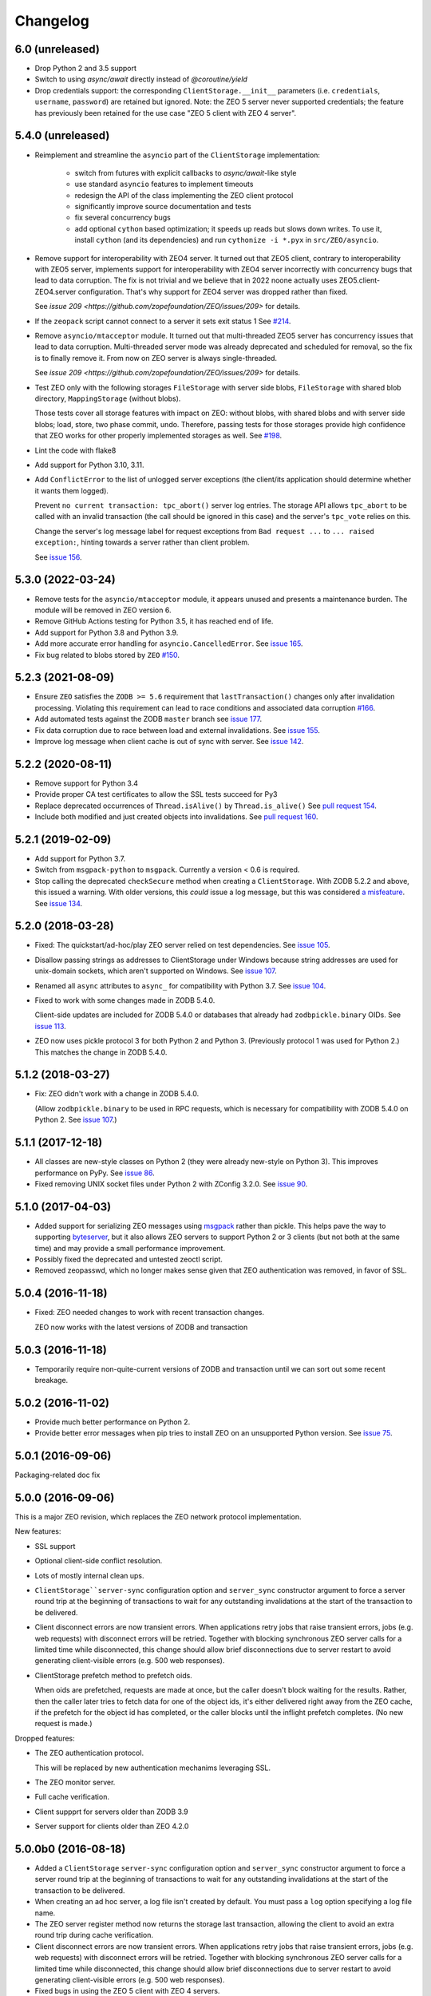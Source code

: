 Changelog
=========

6.0 (unreleased)
----------------

- Drop Python 2 and 3.5 support

- Switch to using `async/await` directly instead of `@coroutine/yield`

- Drop credentials support: the corresponding ``ClientStorage.__init__``
  parameters (i.e. ``credentials``, ``username``, ``password``)
  are retained but ignored.
  Note: the ZEO 5 server never supported credentials; the feature
  has previously been retained for the use case
  "ZEO 5 client with ZEO 4 server".


5.4.0 (unreleased)
------------------

- Reimplement and streamline the ``asyncio`` part of the ``ClientStorage``
  implementation:
   - switch from futures with explicit callbacks to `async/await`-like style
   - use standard ``asyncio`` features to implement timeouts
   - redesign the API of the class implementing the ZEO client protocol
   - significantly improve source documentation and tests
   - fix several concurrency bugs
   - add optional ``cython`` based optimization;
     it speeds up reads but slows down writes.
     To use it, install ``cython`` (and its dependencies) and
     run ``cythonize -i *.pyx`` in ``src/ZEO/asyncio``.

- Remove support for interoperability with ZEO4 server. It turned out that ZEO5
  client, contrary to interoperability with ZEO5 server, implements support for
  interoperability with ZEO4 server incorrectly with concurrency bugs that lead
  to data corruption. The fix is not trivial and we believe that in 2022 noone
  actually uses ZEO5.client-ZEO4.server configuration. That's why support for
  ZEO4 server was dropped rather than fixed.

  See `issue 209 <https://github.com/zopefoundation/ZEO/issues/209>` for details.

- If the ``zeopack`` script cannot connect to a server it sets exit status 1
  See `#214 <https://github.com/zopefoundation/ZEO/issues/214>`_.

- Remove ``asyncio/mtacceptor`` module. It turned out that multi-threaded ZEO5
  server has concurrency issues that lead to data corruption. Multi-threaded
  server mode was already deprecated and scheduled for removal, so the fix is
  to finally remove it. From now on ZEO server is always single-threaded.

  See `issue 209 <https://github.com/zopefoundation/ZEO/issues/209>` for details.

- Test ZEO only with the following storages
  ``FileStorage`` with server side blobs,
  ``FileStorage`` with shared blob directory,
  ``MappingStorage`` (without blobs).

  Those tests cover all storage features with impact on ZEO:
  without blobs, with shared blobs and with server side blobs;
  load, store, two phase commit, undo.
  Therefore, passing tests for those storages provide high confidence that ZEO
  works for other properly implemented storages as well.
  See `#198 <https://github.com/zopefoundation/ZEO/issues/198>`_.

- Lint the code with flake8

- Add support for Python 3.10, 3.11.

- Add ``ConflictError`` to the list of unlogged server exceptions
  (the client/its application should determine whether it wants
  them logged).

  Prevent ``no current transaction: tpc_abort()`` server log entries.
  The storage API allows ``tpc_abort`` to be called with an
  invalid transaction (the call should be ignored in this case)
  and the server's ``tpc_vote`` relies on this.

  Change the server's log message label for request exceptions
  from ``Bad request ...`` to ``... raised exception:``,
  hinting towards a server rather than client problem.

  See `issue 156 <https://github.com/zopefoundation/ZEO/issues/156>`_.


5.3.0 (2022-03-24)
------------------

- Remove tests for the ``asyncio/mtacceptor`` module, it appears unused
  and presents a maintenance burden. The module will be removed in
  ZEO version 6.

- Remove GitHub Actions testing for Python 3.5, it has reached end of life.

- Add support for Python 3.8 and Python 3.9.

- Add more accurate error handling for ``asyncio.CancelledError``.
  See `issue 165 <https://github.com/zopefoundation/ZEO/issues/165>`_.

- Fix bug related to blobs stored by ``ZEO``
  `#150 <https://github.com/zopefoundation/ZEO/issues/150>`_.


5.2.3 (2021-08-09)
------------------

- Ensure ``ZEO`` satisfies the ``ZODB >= 5.6`` requirement that
  ``lastTransaction()`` changes only after invalidation processing.
  Violating this requirement can lead to race conditions and
  associated data corruption
  `#166 <https://github.com/zopefoundation/ZEO/issues/166>`_.

- Add automated tests against the ZODB ``master`` branch
  see `issue 177 <https://github.com/zopefoundation/ZEO/issues/177>`_.

- Fix data corruption due to race between load and external invalidations.
  See `issue 155 <https://github.com/zopefoundation/ZEO/issues/155>`_.

- Improve log message when client cache is out of sync with server.
  See `issue 142 <https://github.com/zopefoundation/ZEO/issues/142>`_.

5.2.2 (2020-08-11)
------------------

- Remove support for Python 3.4

- Provide proper CA test certificates to allow the SSL tests succeed for Py3

- Replace deprecated occurrences of ``Thread.isAlive()`` by ``Thread.is_alive()``
  See `pull request 154 <https://github.com/zopefoundation/ZEO/pull/154>`_.

- Include both modified and just created objects into invalidations.
  See `pull request 160 <https://github.com/zopefoundation/ZEO/pull/160>`_.


5.2.1 (2019-02-09)
------------------

- Add support for Python 3.7.

- Switch from ``msgpack-python`` to ``msgpack``. Currently a version < 0.6
  is required.

- Stop calling the deprecated ``checkSecure`` method when creating a
  ``ClientStorage``. With ZODB 5.2.2 and above, this issued a warning.
  With older versions, this *could* issue a log message, but this was
  considered `a misfeature
  <https://github.com/zopefoundation/ZODB/issues/155>`_. See `issue
  134 <https://github.com/zopefoundation/ZEO/issues/134>`_.


5.2.0 (2018-03-28)
------------------

- Fixed: The quickstart/ad-hoc/play ZEO server relied on test
  dependencies. See `issue 105
  <https://github.com/zopefoundation/ZEO/issues/105>`_.

- Disallow passing strings as addresses to ClientStorage under Windows
  because string addresses are used for unix-domain sockets, which
  aren't supported on Windows. See `issue 107
  <https://github.com/zopefoundation/ZEO/issues/107>`_.

- Renamed all ``async`` attributes to ``async_`` for compatibility
  with Python 3.7. See `issue 104
  <https://github.com/zopefoundation/ZEO/issues/104>`_.

- Fixed to work with some changes made in ZODB 5.4.0.

  Client-side updates are included for ZODB 5.4.0 or databases that
  already had ``zodbpickle.binary`` OIDs. See `issue 113
  <https://github.com/zopefoundation/ZEO/issues/113>`_.

- ZEO now uses pickle protocol 3 for both Python 2 and Python 3.
  (Previously protocol 1 was used for Python 2.) This matches the
  change in ZODB 5.4.0.

5.1.2 (2018-03-27)
------------------

- Fix: ZEO didn't work with a change in ZODB 5.4.0.

  (Allow ``zodbpickle.binary`` to be used in RPC requests, which is
  necessary for compatibility with ZODB 5.4.0 on Python 2. See `issue
  107 <https://github.com/zopefoundation/ZEO/issues/107>`_.)

5.1.1 (2017-12-18)
------------------

- All classes are new-style classes on Python 2 (they were already
  new-style on Python 3). This improves performance on PyPy. See
  `issue 86 <https://github.com/zopefoundation/ZEO/pull/86>`_.

- Fixed removing UNIX socket files under Python 2 with ZConfig 3.2.0.
  See `issue 90 <https://github.com/zopefoundation/ZEO/issues/90>`_.

5.1.0 (2017-04-03)
------------------

- Added support for serializing ZEO messages using `msgpack
  <http://msgpack.org/index.html>`_ rather than pickle.  This helps
  pave the way to supporting `byteserver
  <https://github.com/jimfulton/byteserver>`_, but it also allows ZEO
  servers to support Python 2 or 3 clients (but not both at the same
  time) and may provide a small performance improvement.

- Possibly fixed the deprecated and untested zeoctl script.

- Removed zeopasswd, which no longer makes sense given that ZEO
  authentication was removed, in favor of SSL.

5.0.4 (2016-11-18)
------------------

- Fixed: ZEO needed changes to work with recent transaction changes.

  ZEO now works with the latest versions of ZODB and transaction

5.0.3 (2016-11-18)
------------------

- Temporarily require non-quite-current versions of ZODB and
  transaction until we can sort out some recent breakage.

5.0.2 (2016-11-02)
------------------

- Provide much better performance on Python 2.

- Provide better error messages when pip tries to install ZEO on an
  unsupported Python version. See `issue 75
  <https://github.com/zopefoundation/ZEO/issues/75>`_.

5.0.1 (2016-09-06)
------------------

Packaging-related doc fix

5.0.0 (2016-09-06)
------------------

This is a major ZEO revision, which replaces the ZEO network protocol
implementation.

New features:

- SSL support

- Optional client-side conflict resolution.

- Lots of mostly internal clean ups.

- ``ClientStorage``server-sync`` configuration option and
  ``server_sync`` constructor argument to force a server round trip at
  the beginning of transactions to wait for any outstanding
  invalidations at the start of the transaction to be delivered.

- Client disconnect errors are now transient errors.  When
  applications retry jobs that raise transient errors, jobs (e.g. web
  requests) with disconnect errors will be retried. Together with
  blocking synchronous ZEO server calls for a limited time while
  disconnected, this change should allow brief disconnections due to
  server restart to avoid generating client-visible errors (e.g. 500
  web responses).

- ClientStorage prefetch method to prefetch oids.

  When oids are prefetched, requests are made at once, but the caller
  doesn't block waiting for the results.  Rather, then the caller
  later tries to fetch data for one of the object ids, it's either
  delivered right away from the ZEO cache, if the prefetch for the
  object id has completed, or the caller blocks until the inflight
  prefetch completes. (No new request is made.)

Dropped features:

- The ZEO authentication protocol.

  This will be replaced by new authentication mechanims leveraging SSL.

- The ZEO monitor server.

- Full cache verification.

- Client suppprt for servers older than ZODB 3.9

- Server support for clients older than ZEO 4.2.0

5.0.0b0 (2016-08-18)
--------------------

- Added a ``ClientStorage`` ``server-sync`` configuration option and
  ``server_sync`` constructor argument to force a server round trip at
  the beginning of transactions to wait for any outstanding
  invalidations at the start of the transaction to be delivered.

- When creating an ad hoc server, a log file isn't created by
  default. You must pass a ``log`` option specifying a log file name.

- The ZEO server register method now returns the storage last
  transaction, allowing the client to avoid an extra round trip during
  cache verification.

- Client disconnect errors are now transient errors.  When
  applications retry jobs that raise transient errors, jobs (e.g. web
  requests) with disconnect errors will be retried. Together with
  blocking synchronous ZEO server calls for a limited time while
  disconnected, this change should allow brief disconnections due to
  server restart to avoid generating client-visible errors (e.g. 500
  web responses).

- Fixed bugs in using the ZEO 5 client with ZEO 4 servers.

5.0.0a2 (2016-07-30)
--------------------

- Added the ability to pass credentials when creating client storages.

  This is experimental in that passing credentials will cause
  connections to an ordinary ZEO server to fail, but it facilitates
  experimentation with custom ZEO servers. Doing this with custom ZEO
  clients would have been awkward due to the many levels of
  composition involved.

  In the future, we expect to support server security plugins that
  consume credentials for authentication (typically over SSL).

  Note that credentials are opaque to ZEO. They can be any object with
  a true value.  The client mearly passes them to the server, which
  will someday pass them to a plugin.

5.0.0a1 (2016-07-21)
--------------------

- Added a ClientStorage prefetch method to prefetch oids.

  When oids are prefetched, requests are made at once, but the caller
  doesn't block waiting for the results.  Rather, then the caller
  later tries to fetch data for one of the object ids, it's either
  delivered right away from the ZEO cache, if the prefetch for the
  object id has completed, or the caller blocks until the inflight
  prefetch completes. (No new request is made.)

- Fixed: SSL clients of servers with signed certs didn't load default
  certs and were unable to connect.

5.0.0a0 (2016-07-08)
--------------------

This is a major ZEO revision, which replaces the ZEO network protocol
implementation.

New features:

- SSL support

- Optional client-side conflict resolution.

- Lots of mostly internal clean ups.

Dropped features:

- The ZEO authentication protocol.

  This will be replaced by new authentication mechanims leveraging SSL.

- The ZEO monitor server.

- Full cache verification.

- Client suppprt for servers older than ZODB 3.9

- Server support for clients older than ZEO 4.2.0

4.2.0 (2016-06-15)
------------------

- Changed loadBefore to operate more like load behaved, especially
  with regard to the load lock.  This allowes ZEO to work with the
  upcoming ZODB 5, which used loadbefore rather than load.

  Reimplemented load using loadBefore, thus testing loadBefore
  extensively via existing tests.

- Other changes to work with ZODB 5 (as well as ZODB 4)

- Fixed: the ZEO cache loadBefore method failed to utilize current data.

- Drop support for Python 2.6 and 3.2.

- Fix AttributeError: 'ZEOServer' object has no attribute 'server' when
  StorageServer creation fails.

4.2.0b1 (2015-06-05)
--------------------

- Add support for PyPy.

4.1.0 (2015-01-06)
------------------

- Add support for Python 3.4.

- Added a new ``ruok`` client protocol for getting server status on
  the ZEO port without creating a full-blown client connection and
  without logging in the server log.

- Log errors on server side even if using multi threaded delay.

4.0.0 (2013-08-18)
------------------

- Avoid reading excess random bytes when setting up an auth_digest session.

- Optimize socket address enumeration in ZEO client (avoid non-TCP types).

- Improve Travis CI testing support.

- Assign names to all threads for better runtime debugging.

- Fix "assignment to keyword" error under Py3k in 'ZEO.scripts.zeoqueue'.

4.0.0b1 (2013-05-20)
--------------------

- Depend on ZODB >= 4.0.0b2

- Add support for Python 3.2 / 3.3.

4.0.0a1 (2012-11-19)
--------------------

First (in a long time) separate ZEO release.

Since ZODB 3.10.5:

- Storage servers now emit Serving and Closed events so subscribers
  can discover addresses when dynamic port assignment (bind to port 0)
  is used. This could, for example, be used to update address
  information in a ZooKeeper database.

- Client storages have a method, new_addr, that can be used to change
  the server address(es). This can be used, for example, to update a
  dynamically determined server address from information in a
  ZooKeeper database.
